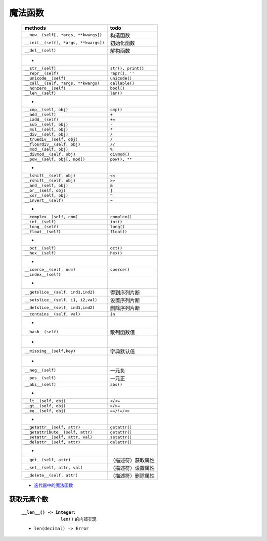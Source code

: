 魔法函数
"""""""
    =====================================  ======
    methods                                  todo
    =====================================  ======
    ``__new__(self[, *args, **kwargs])``     构造函数
    ``__init__(self[, *args, **kwargs])``    初始化函数
    ``__del__(self)``                        解构函数
     -
    ``__str__(self)``                        ``str(), print()``
    ``__repr__(self)``                       ``repr(), ''``
    ``__unicode__(self)``                    ``unicode()``
    ``__call__(self, *args, **kwargs)``      ``callable()``
    ``__nonzero__(self)``                    ``bool()``
    ``__len__(self)``                        ``len()``
     -
    ``__cmp__(self, obj)``                   ``cmp()``
    ``__add__(self)``                        ``+``
    ``__iadd__(self)``                       ``+=``
    ``__sub__(self, obj)``                   ``-``
    ``__mul__(self, obj)``                   ``*``
    ``__div__(self, obj)``                   ``/``
    ``__truediv__(self, obj)``               ``/``
    ``__floordiv__(self, obj)``              ``//``
    ``__mod__(self, obj)``                   ``%``
    ``__divmod__(self, obj)``                ``divmod()``
    ``__pow__(self, obj[, mod])``            ``pow(), **``
     -
    ``__lshift__(self, obj)``                ``<<``
    ``__rshift__(self, obj)``                ``>>``
    ``__and__(self, obj)``                   ``&``
    ``__or__(self, obj)``                    ``|``
    ``__xor__(self, obj)``                   ``^``
    ``__invert__(self)``                     ``~``
     -
    ``__complex__(self, com)``               ``complex()``
    ``__int__(self)``                        ``int()``
    ``__long__(self)``                       ``long()``
    ``__float__(self)``                      ``float()``
     -
    ``__oct__(self)``                        ``oct()``
    ``__hex__(self)``                        ``hex()``
     -
    ``__coerce__(self, num)``                ``coerce()``
    ``__index__(self)``
     -
    ``__getslice__(self, ind1,ind2)``        得到序列片断
    ``__setslice__(self, i1, i2,val)``       设置序列片断
    ``__delslice__(self, ind1,ind2)``        删除序列片断
    ``__contains__(self, val)``              ``in``
     -
    ``__hash__(self)``                       散列函数值
     -
    ``__missing__(self,key)``                字典默认值
     -
    ``__neg__(self)``                        一元负
    ``__pos__(self)``                        一元正
    ``__abs__(self)``                        ``abs()``
     -
    ``__lt__(self, obj)``                    ``</<=``
    ``__gt__(self, obj)``                    ``>/>=``
    ``__eq__(self, obj)``                    ``==/!=/<>``
     -
    ``__getattr__(self, attr)``              ``getattr()``
    ``__getattribute__(self, attr)``         ``getattr()``
    ``__setattr__(self, attr, val)``         ``setattr()``
    ``__delattr__(self, attr)``              ``delattr()``
     -
    ``__get__(self, attr)``                  （描述符）获取属性
    ``__set__(self, attr, val)``             （描述符）设置属性
    ``__delete__(self, attr)``               （描述符）删除属性
    =====================================  ======
    - `迭代器中的魔法函数 <../迭代/迭代器1.rst>`_


获取元素个数
-----------
    :``__len__() -> integer``: ``len()`` 的内部实现
    - ``len(decimal) -> Error``
